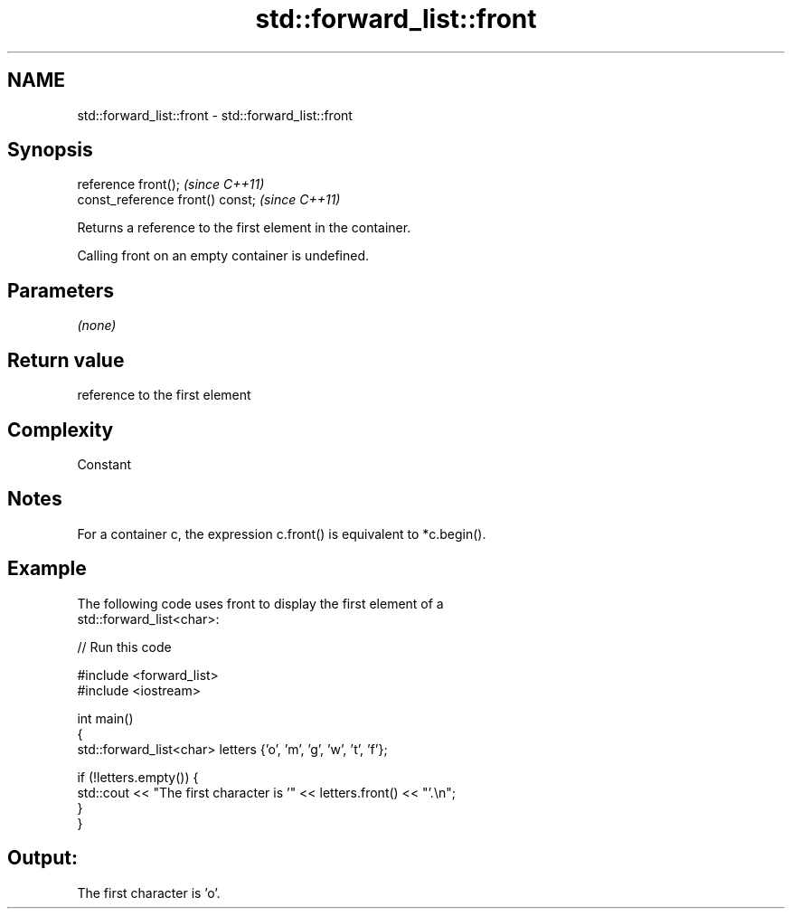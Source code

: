 .TH std::forward_list::front 3 "2021.11.17" "http://cppreference.com" "C++ Standard Libary"
.SH NAME
std::forward_list::front \- std::forward_list::front

.SH Synopsis
   reference front();              \fI(since C++11)\fP
   const_reference front() const;  \fI(since C++11)\fP

   Returns a reference to the first element in the container.

   Calling front on an empty container is undefined.

.SH Parameters

   \fI(none)\fP

.SH Return value

   reference to the first element

.SH Complexity

   Constant

.SH Notes

   For a container c, the expression c.front() is equivalent to *c.begin().

.SH Example

   The following code uses front to display the first element of a
   std::forward_list<char>:


// Run this code

 #include <forward_list>
 #include <iostream>

 int main()
 {
     std::forward_list<char> letters {'o', 'm', 'g', 'w', 't', 'f'};

     if (!letters.empty()) {
         std::cout << "The first character is '" << letters.front() << "'.\\n";
     }
 }

.SH Output:

 The first character is 'o'.

